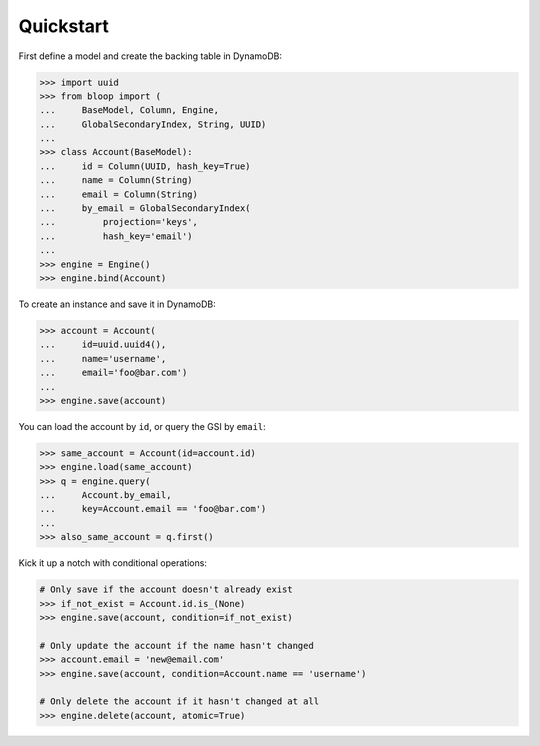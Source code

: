 .. _user-quickstart:

Quickstart
^^^^^^^^^^

First define a model and create the backing table in DynamoDB:

.. code-block:: pycon

    >>> import uuid
    >>> from bloop import (
    ...     BaseModel, Column, Engine,
    ...     GlobalSecondaryIndex, String, UUID)
    ...
    >>> class Account(BaseModel):
    ...     id = Column(UUID, hash_key=True)
    ...     name = Column(String)
    ...     email = Column(String)
    ...     by_email = GlobalSecondaryIndex(
    ...         projection='keys',
    ...         hash_key='email')
    ...
    >>> engine = Engine()
    >>> engine.bind(Account)

To create an instance and save it in DynamoDB:

.. code-block:: pycon

    >>> account = Account(
    ...     id=uuid.uuid4(),
    ...     name='username',
    ...     email='foo@bar.com')
    ...
    >>> engine.save(account)


You can load the account by ``id``, or query the GSI by ``email``:

.. code-block:: pycon

    >>> same_account = Account(id=account.id)
    >>> engine.load(same_account)
    >>> q = engine.query(
    ...     Account.by_email,
    ...     key=Account.email == 'foo@bar.com')
    ...
    >>> also_same_account = q.first()

Kick it up a notch with conditional operations:

.. code-block:: pycon

    # Only save if the account doesn't already exist
    >>> if_not_exist = Account.id.is_(None)
    >>> engine.save(account, condition=if_not_exist)

    # Only update the account if the name hasn't changed
    >>> account.email = 'new@email.com'
    >>> engine.save(account, condition=Account.name == 'username')

    # Only delete the account if it hasn't changed at all
    >>> engine.delete(account, atomic=True)
